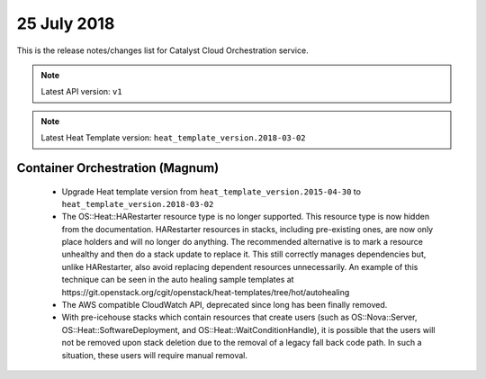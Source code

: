 .. _orchestration:

#############
25 July 2018
#############

This is the release notes/changes list for Catalyst Cloud Orchestration
service.

.. note::
  Latest API version: ``v1``

.. note::
  Latest Heat Template version: ``heat_template_version.2018-03-02``


********************************
Container Orchestration (Magnum)
********************************

  * Upgrade Heat template version from ``heat_template_version.2015-04-30``
    to ``heat_template_version.2018-03-02``
  * The OS::Heat::HARestarter resource type is no longer supported. This resource
    type is now hidden from the documentation. HARestarter resources in stacks,
    including pre-existing ones, are now only place holders and will no longer do
    anything. The recommended alternative is to mark a resource unhealthy and
    then do a stack update to replace it. This still correctly manages
    dependencies but, unlike HARestarter, also avoid replacing dependent
    resources unnecessarily. An example of this technique can be seen in the
    auto healing sample templates at
    https://git.openstack.org/cgit/openstack/heat-templates/tree/hot/autohealing

  * The AWS compatible CloudWatch API, deprecated since long has been finally
    removed.

  * With pre-icehouse stacks which contain resources that create users
    (such as OS::Nova::Server, OS::Heat::SoftwareDeployment, and OS::Heat::WaitConditionHandle),
    it is possible that the users will not be removed upon stack deletion due to
    the removal of a legacy fall back code path. In such a situation, these users
    will require manual removal.
